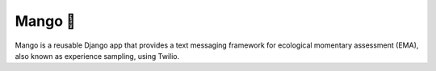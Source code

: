 Mango 🥭
=========

Mango is a reusable Django app that provides a text messaging framework
for ecological momentary assessment (EMA), also known as 
experience sampling, using Twilio.
